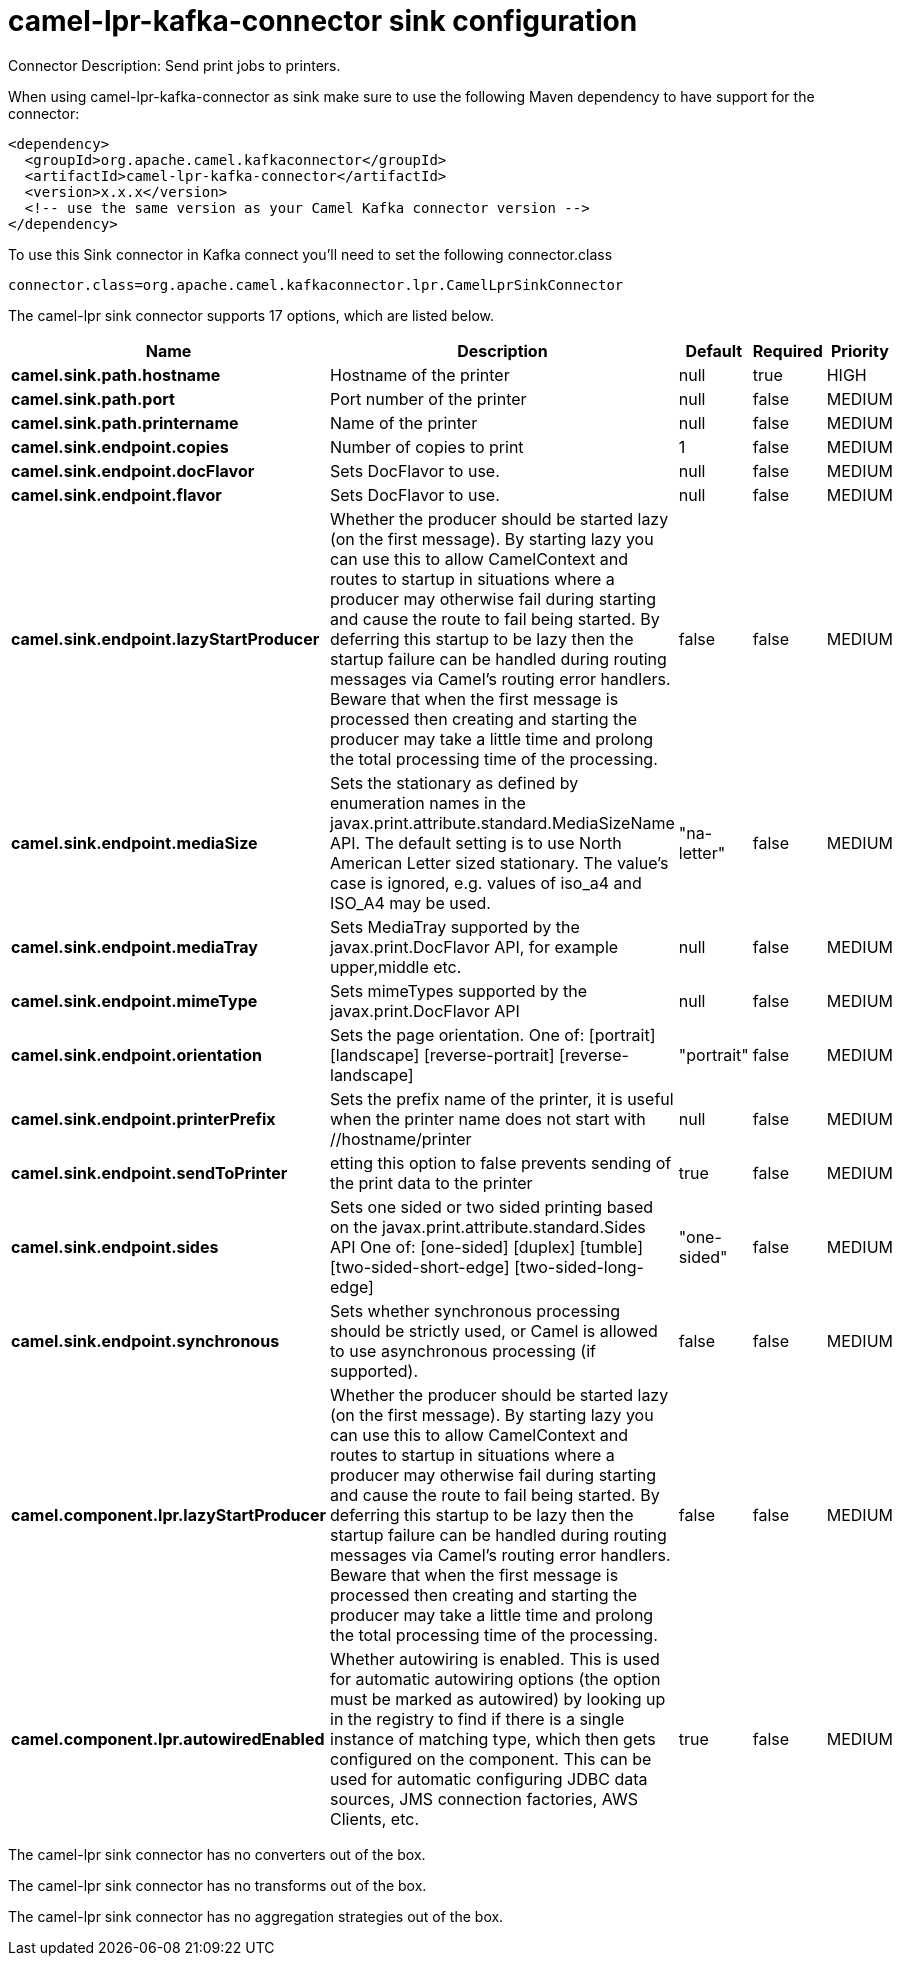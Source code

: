 // kafka-connector options: START
[[camel-lpr-kafka-connector-sink]]
= camel-lpr-kafka-connector sink configuration

Connector Description: Send print jobs to printers.

When using camel-lpr-kafka-connector as sink make sure to use the following Maven dependency to have support for the connector:

[source,xml]
----
<dependency>
  <groupId>org.apache.camel.kafkaconnector</groupId>
  <artifactId>camel-lpr-kafka-connector</artifactId>
  <version>x.x.x</version>
  <!-- use the same version as your Camel Kafka connector version -->
</dependency>
----

To use this Sink connector in Kafka connect you'll need to set the following connector.class

[source,java]
----
connector.class=org.apache.camel.kafkaconnector.lpr.CamelLprSinkConnector
----


The camel-lpr sink connector supports 17 options, which are listed below.



[width="100%",cols="2,5,^1,1,1",options="header"]
|===
| Name | Description | Default | Required | Priority
| *camel.sink.path.hostname* | Hostname of the printer | null | true | HIGH
| *camel.sink.path.port* | Port number of the printer | null | false | MEDIUM
| *camel.sink.path.printername* | Name of the printer | null | false | MEDIUM
| *camel.sink.endpoint.copies* | Number of copies to print | 1 | false | MEDIUM
| *camel.sink.endpoint.docFlavor* | Sets DocFlavor to use. | null | false | MEDIUM
| *camel.sink.endpoint.flavor* | Sets DocFlavor to use. | null | false | MEDIUM
| *camel.sink.endpoint.lazyStartProducer* | Whether the producer should be started lazy (on the first message). By starting lazy you can use this to allow CamelContext and routes to startup in situations where a producer may otherwise fail during starting and cause the route to fail being started. By deferring this startup to be lazy then the startup failure can be handled during routing messages via Camel's routing error handlers. Beware that when the first message is processed then creating and starting the producer may take a little time and prolong the total processing time of the processing. | false | false | MEDIUM
| *camel.sink.endpoint.mediaSize* | Sets the stationary as defined by enumeration names in the javax.print.attribute.standard.MediaSizeName API. The default setting is to use North American Letter sized stationary. The value's case is ignored, e.g. values of iso_a4 and ISO_A4 may be used. | "na-letter" | false | MEDIUM
| *camel.sink.endpoint.mediaTray* | Sets MediaTray supported by the javax.print.DocFlavor API, for example upper,middle etc. | null | false | MEDIUM
| *camel.sink.endpoint.mimeType* | Sets mimeTypes supported by the javax.print.DocFlavor API | null | false | MEDIUM
| *camel.sink.endpoint.orientation* | Sets the page orientation. One of: [portrait] [landscape] [reverse-portrait] [reverse-landscape] | "portrait" | false | MEDIUM
| *camel.sink.endpoint.printerPrefix* | Sets the prefix name of the printer, it is useful when the printer name does not start with //hostname/printer | null | false | MEDIUM
| *camel.sink.endpoint.sendToPrinter* | etting this option to false prevents sending of the print data to the printer | true | false | MEDIUM
| *camel.sink.endpoint.sides* | Sets one sided or two sided printing based on the javax.print.attribute.standard.Sides API One of: [one-sided] [duplex] [tumble] [two-sided-short-edge] [two-sided-long-edge] | "one-sided" | false | MEDIUM
| *camel.sink.endpoint.synchronous* | Sets whether synchronous processing should be strictly used, or Camel is allowed to use asynchronous processing (if supported). | false | false | MEDIUM
| *camel.component.lpr.lazyStartProducer* | Whether the producer should be started lazy (on the first message). By starting lazy you can use this to allow CamelContext and routes to startup in situations where a producer may otherwise fail during starting and cause the route to fail being started. By deferring this startup to be lazy then the startup failure can be handled during routing messages via Camel's routing error handlers. Beware that when the first message is processed then creating and starting the producer may take a little time and prolong the total processing time of the processing. | false | false | MEDIUM
| *camel.component.lpr.autowiredEnabled* | Whether autowiring is enabled. This is used for automatic autowiring options (the option must be marked as autowired) by looking up in the registry to find if there is a single instance of matching type, which then gets configured on the component. This can be used for automatic configuring JDBC data sources, JMS connection factories, AWS Clients, etc. | true | false | MEDIUM
|===



The camel-lpr sink connector has no converters out of the box.





The camel-lpr sink connector has no transforms out of the box.





The camel-lpr sink connector has no aggregation strategies out of the box.
// kafka-connector options: END
